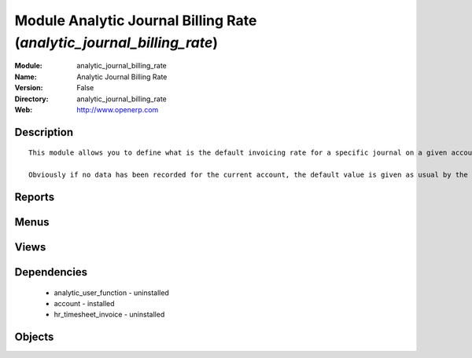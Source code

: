 
Module Analytic Journal Billing Rate (*analytic_journal_billing_rate*)
======================================================================
:Module: analytic_journal_billing_rate
:Name: Analytic Journal Billing Rate
:Version: False
:Directory: analytic_journal_billing_rate
:Web: http://www.openerp.com

Description
-----------

::
  
    
  
      This module allows you to define what is the default invoicing rate for a specific journal on a given account. This is mostly used when a user encode his timesheet: the values are retrieved and the fields are auto-filled... but the possibility to change these values is still available.
  
      Obviously if no data has been recorded for the current account, the default value is given as usual by the account data so that this module is perfectly compatible with older configurations.
  
      

Reports
-------

Menus
-------

Views
-----

Dependencies
------------

 * analytic_user_function - uninstalled

 * account - installed

 * hr_timesheet_invoice - uninstalled

Objects
-------